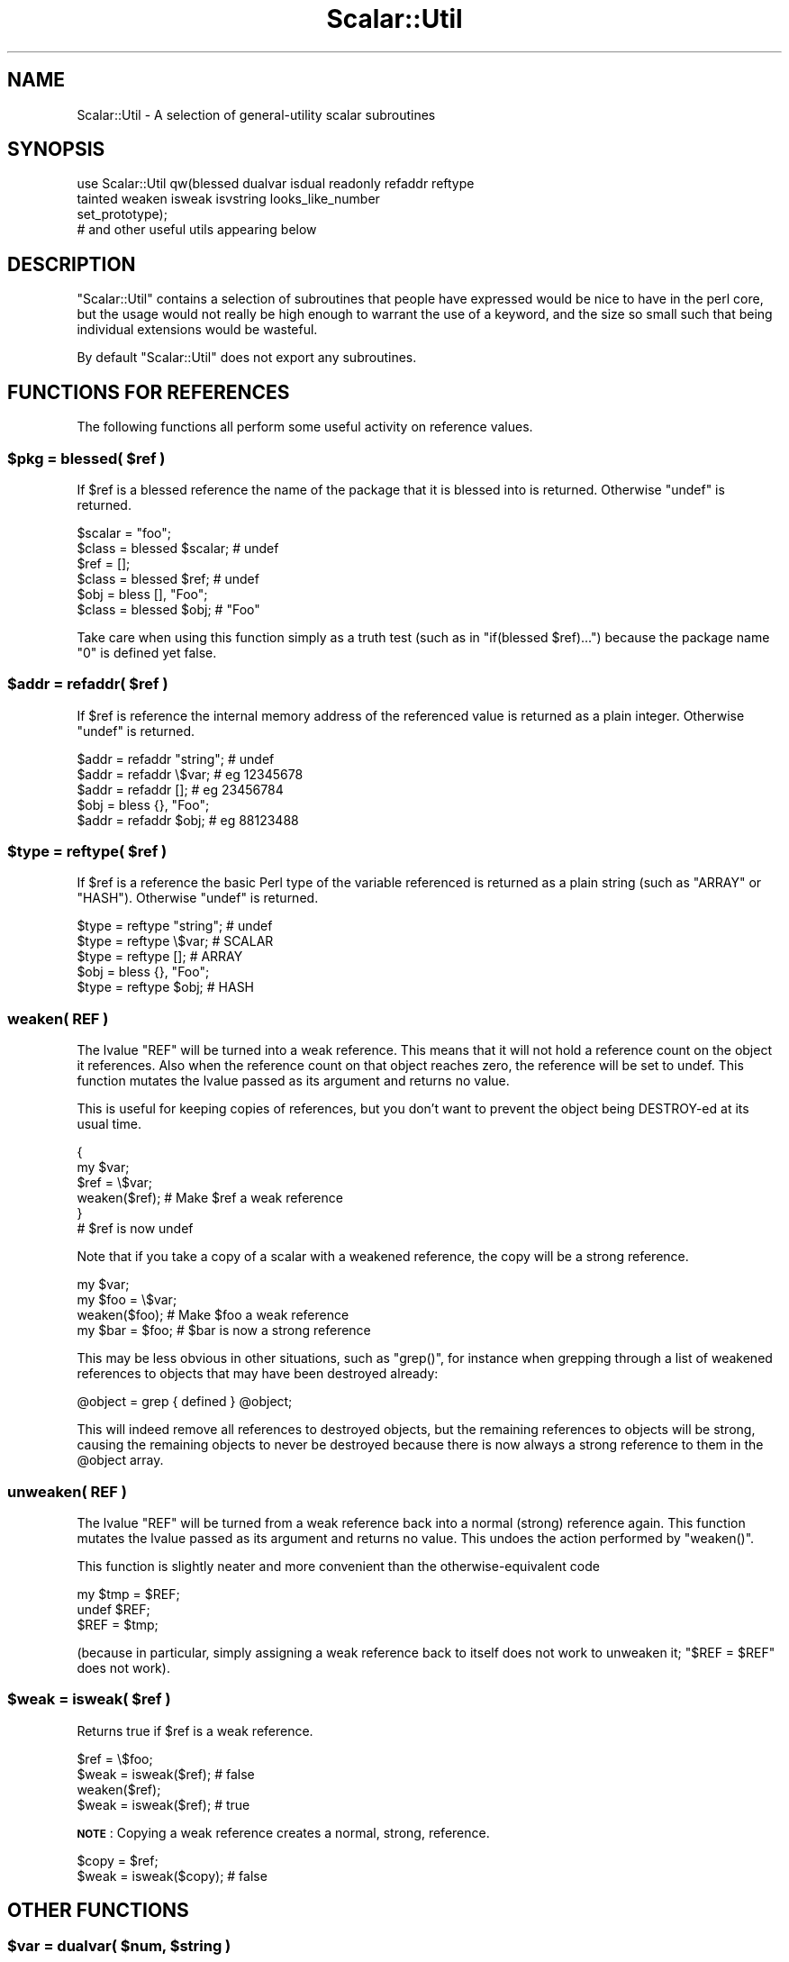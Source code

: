 .\" Automatically generated by Pod::Man 2.27 (Pod::Simple 3.28)
.\"
.\" Standard preamble:
.\" ========================================================================
.de Sp \" Vertical space (when we can't use .PP)
.if t .sp .5v
.if n .sp
..
.de Vb \" Begin verbatim text
.ft CW
.nf
.ne \\$1
..
.de Ve \" End verbatim text
.ft R
.fi
..
.\" Set up some character translations and predefined strings.  \*(-- will
.\" give an unbreakable dash, \*(PI will give pi, \*(L" will give a left
.\" double quote, and \*(R" will give a right double quote.  \*(C+ will
.\" give a nicer C++.  Capital omega is used to do unbreakable dashes and
.\" therefore won't be available.  \*(C` and \*(C' expand to `' in nroff,
.\" nothing in troff, for use with C<>.
.tr \(*W-
.ds C+ C\v'-.1v'\h'-1p'\s-2+\h'-1p'+\s0\v'.1v'\h'-1p'
.ie n \{\
.    ds -- \(*W-
.    ds PI pi
.    if (\n(.H=4u)&(1m=24u) .ds -- \(*W\h'-12u'\(*W\h'-12u'-\" diablo 10 pitch
.    if (\n(.H=4u)&(1m=20u) .ds -- \(*W\h'-12u'\(*W\h'-8u'-\"  diablo 12 pitch
.    ds L" ""
.    ds R" ""
.    ds C` ""
.    ds C' ""
'br\}
.el\{\
.    ds -- \|\(em\|
.    ds PI \(*p
.    ds L" ``
.    ds R" ''
.    ds C`
.    ds C'
'br\}
.\"
.\" Escape single quotes in literal strings from groff's Unicode transform.
.ie \n(.g .ds Aq \(aq
.el       .ds Aq '
.\"
.\" If the F register is turned on, we'll generate index entries on stderr for
.\" titles (.TH), headers (.SH), subsections (.SS), items (.Ip), and index
.\" entries marked with X<> in POD.  Of course, you'll have to process the
.\" output yourself in some meaningful fashion.
.\"
.\" Avoid warning from groff about undefined register 'F'.
.de IX
..
.nr rF 0
.if \n(.g .if rF .nr rF 1
.if (\n(rF:(\n(.g==0)) \{
.    if \nF \{
.        de IX
.        tm Index:\\$1\t\\n%\t"\\$2"
..
.        if !\nF==2 \{
.            nr % 0
.            nr F 2
.        \}
.    \}
.\}
.rr rF
.\"
.\" Accent mark definitions (@(#)ms.acc 1.5 88/02/08 SMI; from UCB 4.2).
.\" Fear.  Run.  Save yourself.  No user-serviceable parts.
.    \" fudge factors for nroff and troff
.if n \{\
.    ds #H 0
.    ds #V .8m
.    ds #F .3m
.    ds #[ \f1
.    ds #] \fP
.\}
.if t \{\
.    ds #H ((1u-(\\\\n(.fu%2u))*.13m)
.    ds #V .6m
.    ds #F 0
.    ds #[ \&
.    ds #] \&
.\}
.    \" simple accents for nroff and troff
.if n \{\
.    ds ' \&
.    ds ` \&
.    ds ^ \&
.    ds , \&
.    ds ~ ~
.    ds /
.\}
.if t \{\
.    ds ' \\k:\h'-(\\n(.wu*8/10-\*(#H)'\'\h"|\\n:u"
.    ds ` \\k:\h'-(\\n(.wu*8/10-\*(#H)'\`\h'|\\n:u'
.    ds ^ \\k:\h'-(\\n(.wu*10/11-\*(#H)'^\h'|\\n:u'
.    ds , \\k:\h'-(\\n(.wu*8/10)',\h'|\\n:u'
.    ds ~ \\k:\h'-(\\n(.wu-\*(#H-.1m)'~\h'|\\n:u'
.    ds / \\k:\h'-(\\n(.wu*8/10-\*(#H)'\z\(sl\h'|\\n:u'
.\}
.    \" troff and (daisy-wheel) nroff accents
.ds : \\k:\h'-(\\n(.wu*8/10-\*(#H+.1m+\*(#F)'\v'-\*(#V'\z.\h'.2m+\*(#F'.\h'|\\n:u'\v'\*(#V'
.ds 8 \h'\*(#H'\(*b\h'-\*(#H'
.ds o \\k:\h'-(\\n(.wu+\w'\(de'u-\*(#H)/2u'\v'-.3n'\*(#[\z\(de\v'.3n'\h'|\\n:u'\*(#]
.ds d- \h'\*(#H'\(pd\h'-\w'~'u'\v'-.25m'\f2\(hy\fP\v'.25m'\h'-\*(#H'
.ds D- D\\k:\h'-\w'D'u'\v'-.11m'\z\(hy\v'.11m'\h'|\\n:u'
.ds th \*(#[\v'.3m'\s+1I\s-1\v'-.3m'\h'-(\w'I'u*2/3)'\s-1o\s+1\*(#]
.ds Th \*(#[\s+2I\s-2\h'-\w'I'u*3/5'\v'-.3m'o\v'.3m'\*(#]
.ds ae a\h'-(\w'a'u*4/10)'e
.ds Ae A\h'-(\w'A'u*4/10)'E
.    \" corrections for vroff
.if v .ds ~ \\k:\h'-(\\n(.wu*9/10-\*(#H)'\s-2\u~\d\s+2\h'|\\n:u'
.if v .ds ^ \\k:\h'-(\\n(.wu*10/11-\*(#H)'\v'-.4m'^\v'.4m'\h'|\\n:u'
.    \" for low resolution devices (crt and lpr)
.if \n(.H>23 .if \n(.V>19 \
\{\
.    ds : e
.    ds 8 ss
.    ds o a
.    ds d- d\h'-1'\(ga
.    ds D- D\h'-1'\(hy
.    ds th \o'bp'
.    ds Th \o'LP'
.    ds ae ae
.    ds Ae AE
.\}
.rm #[ #] #H #V #F C
.\" ========================================================================
.\"
.IX Title "Scalar::Util 3"
.TH Scalar::Util 3 "2014-01-22" "perl v5.18.2" "User Contributed Perl Documentation"
.\" For nroff, turn off justification.  Always turn off hyphenation; it makes
.\" way too many mistakes in technical documents.
.if n .ad l
.nh
.SH "NAME"
Scalar::Util \- A selection of general\-utility scalar subroutines
.SH "SYNOPSIS"
.IX Header "SYNOPSIS"
.Vb 4
\&    use Scalar::Util qw(blessed dualvar isdual readonly refaddr reftype
\&                        tainted weaken isweak isvstring looks_like_number
\&                        set_prototype);
\&                        # and other useful utils appearing below
.Ve
.SH "DESCRIPTION"
.IX Header "DESCRIPTION"
\&\f(CW\*(C`Scalar::Util\*(C'\fR contains a selection of subroutines that people have expressed
would be nice to have in the perl core, but the usage would not really be high
enough to warrant the use of a keyword, and the size so small such that being
individual extensions would be wasteful.
.PP
By default \f(CW\*(C`Scalar::Util\*(C'\fR does not export any subroutines.
.SH "FUNCTIONS FOR REFERENCES"
.IX Header "FUNCTIONS FOR REFERENCES"
The following functions all perform some useful activity on reference values.
.ie n .SS "$pkg = blessed( $ref )"
.el .SS "\f(CW$pkg\fP = blessed( \f(CW$ref\fP )"
.IX Subsection "$pkg = blessed( $ref )"
If \f(CW$ref\fR is a blessed reference the name of the package that it is blessed
into is returned. Otherwise \f(CW\*(C`undef\*(C'\fR is returned.
.PP
.Vb 2
\&    $scalar = "foo";
\&    $class  = blessed $scalar;           # undef
\&
\&    $ref    = [];
\&    $class  = blessed $ref;              # undef
\&
\&    $obj    = bless [], "Foo";
\&    $class  = blessed $obj;              # "Foo"
.Ve
.PP
Take care when using this function simply as a truth test (such as in
\&\f(CW\*(C`if(blessed $ref)...\*(C'\fR) because the package name \f(CW"0"\fR is defined yet false.
.ie n .SS "$addr = refaddr( $ref )"
.el .SS "\f(CW$addr\fP = refaddr( \f(CW$ref\fP )"
.IX Subsection "$addr = refaddr( $ref )"
If \f(CW$ref\fR is reference the internal memory address of the referenced value is
returned as a plain integer. Otherwise \f(CW\*(C`undef\*(C'\fR is returned.
.PP
.Vb 3
\&    $addr = refaddr "string";           # undef
\&    $addr = refaddr \e$var;              # eg 12345678
\&    $addr = refaddr [];                 # eg 23456784
\&
\&    $obj  = bless {}, "Foo";
\&    $addr = refaddr $obj;               # eg 88123488
.Ve
.ie n .SS "$type = reftype( $ref )"
.el .SS "\f(CW$type\fP = reftype( \f(CW$ref\fP )"
.IX Subsection "$type = reftype( $ref )"
If \f(CW$ref\fR is a reference the basic Perl type of the variable referenced is
returned as a plain string (such as \f(CW\*(C`ARRAY\*(C'\fR or \f(CW\*(C`HASH\*(C'\fR). Otherwise \f(CW\*(C`undef\*(C'\fR
is returned.
.PP
.Vb 3
\&    $type = reftype "string";           # undef
\&    $type = reftype \e$var;              # SCALAR
\&    $type = reftype [];                 # ARRAY
\&
\&    $obj  = bless {}, "Foo";
\&    $type = reftype $obj;               # HASH
.Ve
.SS "weaken( \s-1REF \s0)"
.IX Subsection "weaken( REF )"
The lvalue \f(CW\*(C`REF\*(C'\fR will be turned into a weak reference. This means that it
will not hold a reference count on the object it references. Also when the
reference count on that object reaches zero, the reference will be set to
undef. This function mutates the lvalue passed as its argument and returns no
value.
.PP
This is useful for keeping copies of references, but you don't want to prevent
the object being DESTROY-ed at its usual time.
.PP
.Vb 6
\&    {
\&      my $var;
\&      $ref = \e$var;
\&      weaken($ref);                     # Make $ref a weak reference
\&    }
\&    # $ref is now undef
.Ve
.PP
Note that if you take a copy of a scalar with a weakened reference, the copy
will be a strong reference.
.PP
.Vb 4
\&    my $var;
\&    my $foo = \e$var;
\&    weaken($foo);                       # Make $foo a weak reference
\&    my $bar = $foo;                     # $bar is now a strong reference
.Ve
.PP
This may be less obvious in other situations, such as \f(CW\*(C`grep()\*(C'\fR, for instance
when grepping through a list of weakened references to objects that may have
been destroyed already:
.PP
.Vb 1
\&    @object = grep { defined } @object;
.Ve
.PP
This will indeed remove all references to destroyed objects, but the remaining
references to objects will be strong, causing the remaining objects to never be
destroyed because there is now always a strong reference to them in the \f(CW@object\fR
array.
.SS "unweaken( \s-1REF \s0)"
.IX Subsection "unweaken( REF )"
The lvalue \f(CW\*(C`REF\*(C'\fR will be turned from a weak reference back into a normal
(strong) reference again. This function mutates the lvalue passed as its
argument and returns no value. This undoes the action performed by
\&\f(CW\*(C`weaken()\*(C'\fR.
.PP
This function is slightly neater and more convenient than the
otherwise-equivalent code
.PP
.Vb 3
\&    my $tmp = $REF;
\&    undef $REF;
\&    $REF = $tmp;
.Ve
.PP
(because in particular, simply assigning a weak reference back to itself does
not work to unweaken it; \f(CW\*(C`$REF = $REF\*(C'\fR does not work).
.ie n .SS "$weak = isweak( $ref )"
.el .SS "\f(CW$weak\fP = isweak( \f(CW$ref\fP )"
.IX Subsection "$weak = isweak( $ref )"
Returns true if \f(CW$ref\fR is a weak reference.
.PP
.Vb 4
\&    $ref  = \e$foo;
\&    $weak = isweak($ref);               # false
\&    weaken($ref);
\&    $weak = isweak($ref);               # true
.Ve
.PP
\&\fB\s-1NOTE\s0\fR: Copying a weak reference creates a normal, strong, reference.
.PP
.Vb 2
\&    $copy = $ref;
\&    $weak = isweak($copy);              # false
.Ve
.SH "OTHER FUNCTIONS"
.IX Header "OTHER FUNCTIONS"
.ie n .SS "$var = dualvar( $num, $string )"
.el .SS "\f(CW$var\fP = dualvar( \f(CW$num\fP, \f(CW$string\fP )"
.IX Subsection "$var = dualvar( $num, $string )"
Returns a scalar that has the value \f(CW$num\fR in a numeric context and the value
\&\f(CW$string\fR in a string context.
.PP
.Vb 3
\&    $foo = dualvar 10, "Hello";
\&    $num = $foo + 2;                    # 12
\&    $str = $foo . " world";             # Hello world
.Ve
.ie n .SS "$dual = isdual( $var )"
.el .SS "\f(CW$dual\fP = isdual( \f(CW$var\fP )"
.IX Subsection "$dual = isdual( $var )"
If \f(CW$var\fR is a scalar that has both numeric and string values, the result is
true.
.PP
.Vb 2
\&    $foo = dualvar 86, "Nix";
\&    $dual = isdual($foo);               # true
.Ve
.PP
Note that a scalar can be made to have both string and numeric content through
numeric operations:
.PP
.Vb 4
\&    $foo = "10";
\&    $dual = isdual($foo);               # false
\&    $bar = $foo + 0;
\&    $dual = isdual($foo);               # true
.Ve
.PP
Note that although \f(CW$!\fR appears to be dual-valued variable, it is actually
implemented using a tied scalar:
.PP
.Vb 3
\&    $! = 1;
\&    print("$!\en");                      # "Operation not permitted"
\&    $dual = isdual($!);                 # false
.Ve
.PP
You can capture its numeric and string content using:
.PP
.Vb 2
\&    $err = dualvar $!, $!;
\&    $dual = isdual($err);               # true
.Ve
.ie n .SS "$vstring = isvstring( $var )"
.el .SS "\f(CW$vstring\fP = isvstring( \f(CW$var\fP )"
.IX Subsection "$vstring = isvstring( $var )"
If \f(CW$var\fR is a scalar which was coded as a vstring the result is true.
.PP
.Vb 3
\&    $vs   = v49.46.48;
\&    $fmt  = isvstring($vs) ? "%vd" : "%s"; #true
\&    printf($fmt,$vs);
.Ve
.ie n .SS "$isnum = looks_like_number( $var )"
.el .SS "\f(CW$isnum\fP = looks_like_number( \f(CW$var\fP )"
.IX Subsection "$isnum = looks_like_number( $var )"
Returns true if perl thinks \f(CW$var\fR is a number. See
\&\*(L"looks_like_number\*(R" in perlapi.
.ie n .SS "$fh = openhandle( $fh )"
.el .SS "\f(CW$fh\fP = openhandle( \f(CW$fh\fP )"
.IX Subsection "$fh = openhandle( $fh )"
Returns \f(CW$fh\fR itself if \f(CW$fh\fR may be used as a filehandle and is open, or is
is a tied handle. Otherwise \f(CW\*(C`undef\*(C'\fR is returned.
.PP
.Vb 4
\&    $fh = openhandle(*STDIN);           # \e*STDIN
\&    $fh = openhandle(\e*STDIN);          # \e*STDIN
\&    $fh = openhandle(*NOTOPEN);         # undef
\&    $fh = openhandle("scalar");         # undef
.Ve
.ie n .SS "$ro = readonly( $var )"
.el .SS "\f(CW$ro\fP = readonly( \f(CW$var\fP )"
.IX Subsection "$ro = readonly( $var )"
Returns true if \f(CW$var\fR is readonly.
.PP
.Vb 1
\&    sub foo { readonly($_[0]) }
\&
\&    $readonly = foo($bar);              # false
\&    $readonly = foo(0);                 # true
.Ve
.ie n .SS "$code = set_prototype( $code, $prototype )"
.el .SS "\f(CW$code\fP = set_prototype( \f(CW$code\fP, \f(CW$prototype\fP )"
.IX Subsection "$code = set_prototype( $code, $prototype )"
Sets the prototype of the function given by the \f(CW$code\fR reference, or deletes
it if \f(CW$prototype\fR is \f(CW\*(C`undef\*(C'\fR. Returns the \f(CW$code\fR reference itself.
.PP
.Vb 1
\&    set_prototype \e&foo, \*(Aq$$\*(Aq;
.Ve
.ie n .SS "$t = tainted( $var )"
.el .SS "\f(CW$t\fP = tainted( \f(CW$var\fP )"
.IX Subsection "$t = tainted( $var )"
Return true if \f(CW$var\fR is tainted.
.PP
.Vb 2
\&    $taint = tainted("constant");       # false
\&    $taint = tainted($ENV{PWD});        # true if running under \-T
.Ve
.SH "DIAGNOSTICS"
.IX Header "DIAGNOSTICS"
Module use may give one of the following errors during import.
.IP "Weak references are not implemented in the version of perl" 4
.IX Item "Weak references are not implemented in the version of perl"
The version of perl that you are using does not implement weak references, to
use \f(CW\*(C`isweak\*(C'\fR or \f(CW\*(C`weaken\*(C'\fR you will need to use a newer release of perl.
.IP "Vstrings are not implemented in the version of perl" 4
.IX Item "Vstrings are not implemented in the version of perl"
The version of perl that you are using does not implement Vstrings, to use
\&\f(CW\*(C`isvstring\*(C'\fR you will need to use a newer release of perl.
.ie n .IP """NAME"" is only available with the \s-1XS\s0 version of Scalar::Util" 4
.el .IP "\f(CWNAME\fR is only available with the \s-1XS\s0 version of Scalar::Util" 4
.IX Item "NAME is only available with the XS version of Scalar::Util"
\&\f(CW\*(C`Scalar::Util\*(C'\fR contains both perl and C implementations of many of its
functions so that those without access to a C compiler may still use it.
However some of the functions are only available when a C compiler was
available to compile the \s-1XS\s0 version of the extension.
.Sp
At present that list is: weaken, isweak, dualvar, isvstring, set_prototype
.SH "KNOWN BUGS"
.IX Header "KNOWN BUGS"
There is a bug in perl5.6.0 with \s-1UV\s0's that are >= 1<<31. This will
show up as tests 8 and 9 of dualvar.t failing
.SH "SEE ALSO"
.IX Header "SEE ALSO"
List::Util
.SH "COPYRIGHT"
.IX Header "COPYRIGHT"
Copyright (c) 1997\-2007 Graham Barr <gbarr@pobox.com>. All rights reserved.
This program is free software; you can redistribute it and/or modify it
under the same terms as Perl itself.
.PP
Except weaken and isweak which are
.PP
Copyright (c) 1999 Tuomas J. Lukka <lukka@iki.fi>. All rights reserved.
This program is free software; you can redistribute it and/or modify it
under the same terms as perl itself.
